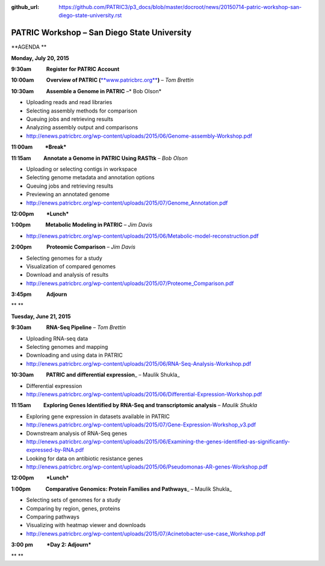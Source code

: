 :github_url: https://github.com/PATRIC3/p3_docs/blob/master/docroot/news/20150714-patric-workshop-san-diego-state-university.rst

============================================
PATRIC Workshop – San Diego State University
============================================

.. feed-entry::
   :date: 2015-07-14

**AGENDA **

**Monday, July 20, 2015**

**9:30am            Register for PATRIC Account**

**10:00am          Overview of PATRIC
(**\ `**www.patricbrc.org** <http://www.patricbrc.org/>`__\ **)** – *Tom
Brettin*

**10:30am          Assemble a Genome in PATRIC** –* Bob Olson*

-  Uploading reads and read libraries
-  Selecting assembly methods for comparison
-  Queuing jobs and retrieving results
-  Analyzing assembly output and comparisons
-  http://enews.patricbrc.org/wp-content/uploads/2015/06/Genome-assembly-Workshop.pdf

**11:00am          *Break***

**11:15am          Annotate a Genome in PATRIC Using RASTtk** – *Bob
Olson*

-  Uploading or selecting contigs in workspace
-  Selecting genome metadata and annotation options
-  Queuing jobs and retrieving results
-  Previewing an annotated genome
-  http://enews.patricbrc.org/wp-content/uploads/2015/07/Genome_Annotation.pdf

**12:00pm          *Lunch***

**1:00pm            Metabolic Modeling in PATRIC** *– Jim Davis*

-  http://enews.patricbrc.org/wp-content/uploads/2015/06/Metabolic-model-reconstruction.pdf

**2:00pm            Proteomic Comparison** – *Jim Davis*

-  Selecting genomes for a study
-  Visualization of compared genomes
-  Download and analysis of results
-  http://enews.patricbrc.org/wp-content/uploads/2015/07/Proteome_Comparison.pdf

**3:45pm            Adjourn**

** **

**Tuesday, June 21, 2015**

**9:30am            RNA-Seq Pipeline** – *Tom Brettin*

-  Uploading RNA-seq data
-  Selecting genomes and mapping
-  Downloading and using data in PATRIC
-  http://enews.patricbrc.org/wp-content/uploads/2015/06/RNA-Seq-Analysis-Workshop.pdf

**10:30am          PATRIC and differential expression**\ \_ – Maulik
Shukla\_

-  Differential expression
-  http://enews.patricbrc.org/wp-content/uploads/2015/06/Differential-Expression-Workshop.pdf

**11:15am          Exploring Genes Identified by RNA-Seq and
transcriptomic analysis** – *Maulik Shukla*

-  Exploring gene expression in datasets available in PATRIC
-  http://enews.patricbrc.org/wp-content/uploads/2015/07/Gene-Expression-Workshop_v3.pdf
-  Downstream analysis of RNA-Seq genes
-  http://enews.patricbrc.org/wp-content/uploads/2015/06/Examining-the-genes-identified-as-significantly-expressed-by-RNA.pdf
-  Looking for data on antibiotic resistance genes
-  http://enews.patricbrc.org/wp-content/uploads/2015/06/Pseudomonas-AR-genes-Workshop.pdf

**12:00pm          *Lunch***

**1:00pm            Comparative Genomics: Protein Families and
Pathways**\ \_ – Maulik Shukla\_

-  Selecting sets of genomes for a study
-  Comparing by region, genes, proteins
-  Comparing pathways
-  Visualizing with heatmap viewer and downloads
-  http://enews.patricbrc.org/wp-content/uploads/2015/07/Acinetobacter-use-case_Workshop.pdf

**3:00 pm           *Day 2: Adjourn***

** **
